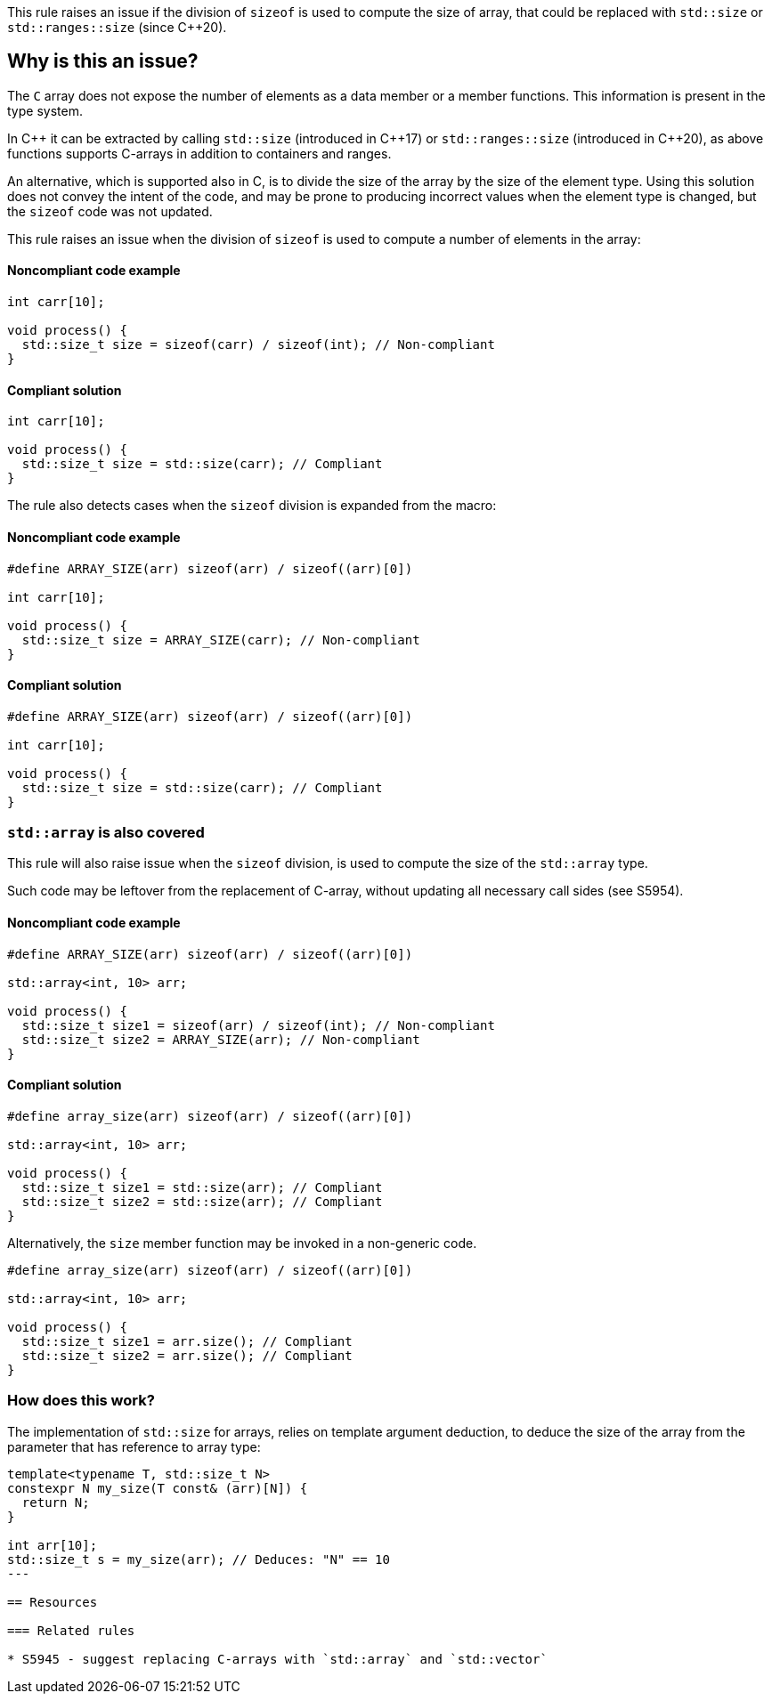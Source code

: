This rule raises an issue if the division of `sizeof` is used to compute the size of array,
that could be replaced with `std::size` or `std::ranges::size` (since {cpp}20).

== Why is this an issue?

The `C` array does not expose the number of elements as a data member or a member functions.
This information is present in the type system.

In {cpp} it can be extracted by calling `std::size` (introduced in {cpp}17) or `std::ranges::size` (introduced in {cpp}20),
as above functions supports C-arrays in addition to containers and ranges.

An alternative, which is supported also in C, is to divide the size of the array by the size of the element type.
Using this solution does not convey the intent of the code,
and may be prone to producing incorrect values when the element type is changed,
but the `sizeof` code was not updated.

This rule raises an issue when the division of `sizeof` is used to compute a number of elements in the array:

==== Noncompliant code example

[source,cpp,diff-id=1,diff-type=noncompliant]
----
int carr[10]; 

void process() {
  std::size_t size = sizeof(carr) / sizeof(int); // Non-compliant
}
----

==== Compliant solution

[source,cpp,diff-id=1,diff-type=compliant]
----
int carr[10]; 

void process() {
  std::size_t size = std::size(carr); // Compliant
}
----

The rule also detects cases when the `sizeof` division is expanded from the macro:


==== Noncompliant code example

[source,cpp,diff-id=2,diff-type=noncompliant]
----
#define ARRAY_SIZE(arr) sizeof(arr) / sizeof((arr)[0])

int carr[10]; 

void process() {
  std::size_t size = ARRAY_SIZE(carr); // Non-compliant
}
----

==== Compliant solution

[source,cpp,diff-id=2,diff-type=compliant]
----
#define ARRAY_SIZE(arr) sizeof(arr) / sizeof((arr)[0])

int carr[10]; 

void process() {
  std::size_t size = std::size(carr); // Compliant
}
----

=== `std::array` is also covered

This rule will also raise issue when the `sizeof` division, 
is used to compute the size of the `std::array` type.

Such code may be leftover from the replacement of C-array,
without updating all necessary call sides (see S5954).

==== Noncompliant code example

[source,cpp,diff-id=3,diff-type=noncompliant]
----
#define ARRAY_SIZE(arr) sizeof(arr) / sizeof((arr)[0])

std::array<int, 10> arr; 

void process() {
  std::size_t size1 = sizeof(arr) / sizeof(int); // Non-compliant
  std::size_t size2 = ARRAY_SIZE(arr); // Non-compliant
}
----

==== Compliant solution

[source,cpp,diff-id=3,diff-type=compliant]
----
#define array_size(arr) sizeof(arr) / sizeof((arr)[0])

std::array<int, 10> arr; 

void process() {
  std::size_t size1 = std::size(arr); // Compliant
  std::size_t size2 = std::size(arr); // Compliant
}
----

Alternatively, the `size` member function may be invoked in a non-generic code.

[source,cpp]
----
#define array_size(arr) sizeof(arr) / sizeof((arr)[0])

std::array<int, 10> arr; 

void process() {
  std::size_t size1 = arr.size(); // Compliant
  std::size_t size2 = arr.size(); // Compliant
}
----

=== How does this work?

The implementation of `std::size` for arrays, relies on template argument deduction,
to deduce the size of the array from the parameter that has reference to array type:

[source,cpp]
----
template<typename T, std::size_t N>
constexpr N my_size(T const& (arr)[N]) {
  return N;
}

int arr[10];
std::size_t s = my_size(arr); // Deduces: "N" == 10
---

== Resources

=== Related rules

* S5945 - suggest replacing C-arrays with `std::array` and `std::vector`

